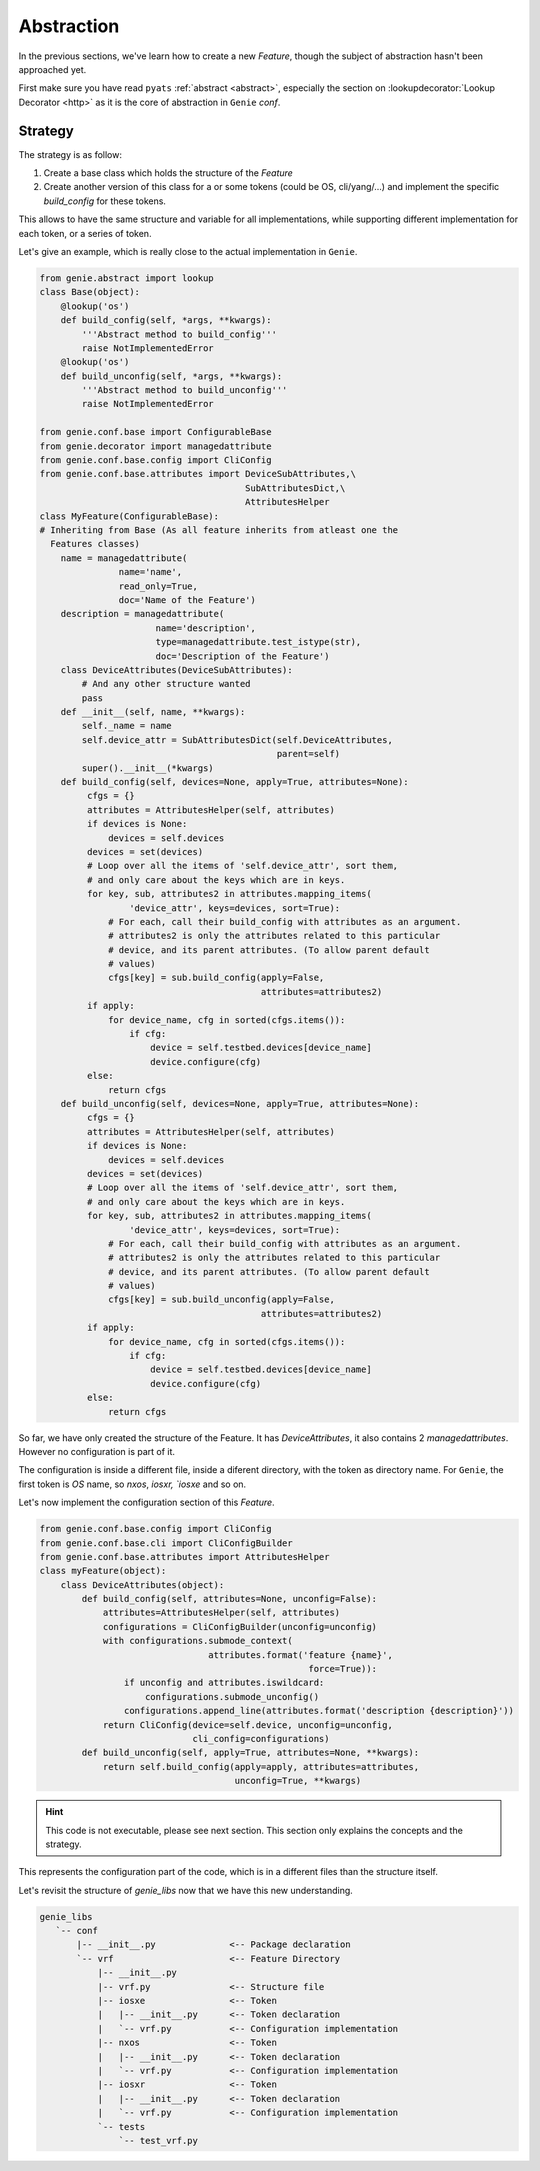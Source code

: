 Abstraction
===========

In the previous sections, we've learn how to create a new `Feature`, though
the subject of abstraction hasn't been approached yet.

First make sure you have read ``pyats`` :ref:`abstract <abstract>`, especially the section on
:lookupdecorator:`Lookup Decorator <http>` as it is the core of abstraction in ``Genie`` `conf`.

Strategy
--------

The strategy is as follow:

1) Create a base class which holds the structure of the `Feature`
2) Create another version of this class for a or some tokens (could be OS,
   cli/yang/...) and implement the specific `build_config` for these
   tokens.

This allows to have the same structure and variable for all implementations,
while supporting different implementation for each token, or a series
of token.

Let's give an example, which is really close to the actual implementation
in ``Genie``.

.. code-block:: python

    from genie.abstract import lookup
    class Base(object):
        @lookup('os')
        def build_config(self, *args, **kwargs):
            '''Abstract method to build_config'''
            raise NotImplementedError
        @lookup('os')
        def build_unconfig(self, *args, **kwargs):
            '''Abstract method to build_unconfig'''
            raise NotImplementedError

    from genie.conf.base import ConfigurableBase
    from genie.decorator import managedattribute
    from genie.conf.base.config import CliConfig
    from genie.conf.base.attributes import DeviceSubAttributes,\
                                           SubAttributesDict,\
                                           AttributesHelper
    class MyFeature(ConfigurableBase):
    # Inheriting from Base (As all feature inherits from atleast one the
      Features classes)
        name = managedattribute(
                   name='name',
                   read_only=True,
                   doc='Name of the Feature')
        description = managedattribute(
                          name='description',
                          type=managedattribute.test_istype(str),
                          doc='Description of the Feature')
        class DeviceAttributes(DeviceSubAttributes):
            # And any other structure wanted
            pass
        def __init__(self, name, **kwargs):
            self._name = name
            self.device_attr = SubAttributesDict(self.DeviceAttributes,
                                                 parent=self)
            super().__init__(*kwargs)
        def build_config(self, devices=None, apply=True, attributes=None):
             cfgs = {}
             attributes = AttributesHelper(self, attributes)
             if devices is None:
                 devices = self.devices
             devices = set(devices)
             # Loop over all the items of 'self.device_attr', sort them,
             # and only care about the keys which are in keys.
             for key, sub, attributes2 in attributes.mapping_items(
                     'device_attr', keys=devices, sort=True):
                 # For each, call their build_config with attributes as an argument.
                 # attributes2 is only the attributes related to this particular
                 # device, and its parent attributes. (To allow parent default
                 # values)
                 cfgs[key] = sub.build_config(apply=False,
                                              attributes=attributes2)
             if apply:
                 for device_name, cfg in sorted(cfgs.items()):
                     if cfg:
                         device = self.testbed.devices[device_name]
                         device.configure(cfg)
             else:
                 return cfgs
        def build_unconfig(self, devices=None, apply=True, attributes=None):
             cfgs = {}
             attributes = AttributesHelper(self, attributes)
             if devices is None:
                 devices = self.devices
             devices = set(devices)
             # Loop over all the items of 'self.device_attr', sort them,
             # and only care about the keys which are in keys.
             for key, sub, attributes2 in attributes.mapping_items(
                     'device_attr', keys=devices, sort=True):
                 # For each, call their build_config with attributes as an argument.
                 # attributes2 is only the attributes related to this particular
                 # device, and its parent attributes. (To allow parent default
                 # values)
                 cfgs[key] = sub.build_unconfig(apply=False,
                                              attributes=attributes2)
             if apply:
                 for device_name, cfg in sorted(cfgs.items()):
                     if cfg:
                         device = self.testbed.devices[device_name]
                         device.configure(cfg)
             else:
                 return cfgs


So far, we have only created the structure of the Feature. It has
`DeviceAttributes`, it also contains 2 `managedattributes`. However
no configuration is part of it.

The configuration is inside a different file, inside a diferent directory, with
the token as directory name. For ``Genie``, the first token is `OS` name, so
`nxos`, `iosxr, `iosxe` and so on.

Let's now implement the configuration section of this `Feature`.

.. code-block:: python

    from genie.conf.base.config import CliConfig
    from genie.conf.base.cli import CliConfigBuilder
    from genie.conf.base.attributes import AttributesHelper
    class myFeature(object):
        class DeviceAttributes(object):
            def build_config(self, attributes=None, unconfig=False):
                attributes=AttributesHelper(self, attributes)
                configurations = CliConfigBuilder(unconfig=unconfig)
                with configurations.submode_context(
                                    attributes.format('feature {name}',
                                                       force=True)):
                    if unconfig and attributes.iswildcard:
                        configurations.submode_unconfig()
                    configurations.append_line(attributes.format('description {description}'))
                return CliConfig(device=self.device, unconfig=unconfig,
                                 cli_config=configurations)
            def build_unconfig(self, apply=True, attributes=None, **kwargs):
                return self.build_config(apply=apply, attributes=attributes,
                                         unconfig=True, **kwargs)

.. hint::

    This code is not executable, please see next section. This section
    only explains the concepts and the strategy.

This represents the configuration part of the code, which is in a different
files than the structure itself.

Let's revisit the structure of `genie_libs` now that we have this new
understanding.

.. code-block:: bash

  genie_libs
     `-- conf
         |-- __init__.py              <-- Package declaration
         `-- vrf                      <-- Feature Directory
             |-- __init__.py
             |-- vrf.py               <-- Structure file
             |-- iosxe                <-- Token
             |   |-- __init__.py      <-- Token declaration
             |   `-- vrf.py           <-- Configuration implementation
             |-- nxos                 <-- Token
             |   |-- __init__.py      <-- Token declaration
             |   `-- vrf.py           <-- Configuration implementation
             |-- iosxr                <-- Token
             |   |-- __init__.py      <-- Token declaration
             |   `-- vrf.py           <-- Configuration implementation
             `-- tests
                 `-- test_vrf.py

